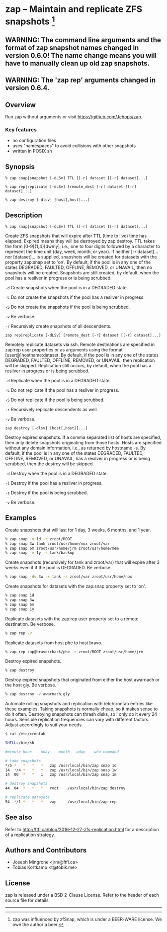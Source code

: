 * zap -- Maintain and replicate ZFS snapshots [1]

** WARNING: The command line arguments and the format of zap snapshot names changed in version 0.6.0!  The name change means you will have to manually clean up old zap snapshots.
** WARNING: The 'zap rep' arguments changed in version 0.6.4.
** Overview
   Run zap without arguments or visit https://github.com/Jehops/zap.
*** Key features
    - no configuration files
    - uses "namespaces" to avoid collisions with other snapshots
    - written in POSIX sh

** Synopsis
   =% zap snap|snapshot [-dLSv] TTL [[-r] dataset [[-r] dataset]...]=

   =% zap rep|replicate [-dLSv] [remote_dest [-r] dataset [[-r] dataset]...]=

   =% zap destroy [-dlsv] [host[,host]...]=
** Description
   =% zap snap|snapshot [-dLSv] TTL [[-r] dataset [[-r] dataset]...]=

   Create ZFS snapshots that will expire after TTL (time to live) time has
   elapsed.  Expired means they will be destroyed by zap destroy.  TTL
   takes the form [0-9]{1,4}[dwmy], i.e., one to four digits followed by a
   character to represent the time unit (day, week, month, or year).  If neither
   [-r dataset]... nor [dataset]... is supplied, snapshots will be created for
   datasets with the property zap:snap set to 'on'.  By default, if the pool is
   in any one of the states DEGRADED, FAULTED, OFFLINE, REMOVED, or UNAVAIL,
   then no snapshots will be created.  Snapshots are still created, by default,
   when the pool has a resilver in progress or is being scrubbed.

   =-d=  Create snapshots when the pool is in a DEGRADED state.

   =-L=  Do not create the snapshots if the pool has a resilver in progress.

   =-S=  Do not create the snapshots if the pool is being scrubbed.

   =-v=  Be verbose.

   =-r=  Recursively create snapshots of all descendents.

   =zap rep|replicate [-dLSv] [remote_dest [-r] dataset [[-r] dataset]...]=

   Remotely replicate datasets via ssh.  Remote destinations are specified in
   zap:rep user properties or as arguments using the format
   [user@]hostname:dataset.  By default, if the pool is in any one of the states
   DEGRADED, FAULTED, OFFLINE, REMOVED, or UNAVAIL, then replication will be
   skipped.  Replication still occurs, by default, when the pool has a resilver
   in progress or is being scrubbed.

   =-d=  Replicate when the pool is in a DEGRADED state.

   =-L=  Do not replicate if the pool has a resilver in progress.

   =-S=  Do not replicate if the pool is being scrubbed.

   =-r=  Recursively replicate descendents as well.

   =-v=  Be verbose.

   =zap destroy [-dlsv] [host[,host2]...]=

   Destroy expired snapshots.  If a comma separated list of hosts are specified,
   then only delete snapshots originating from those hosts.  Hosts are specified
   without any domain information, i.e., as returned by hostname -s.  By
   default, if the pool is in any one of the states DEGRADED, FAULTED, OFFLINE,
   REMOVED, or UNAVAIL, has a resilver in progress or is being scrubbed, then
   the destroy will be skipped.

   =-d=  Destroy when the pool is in a DEGRADED state.

   =-l=  Destroy if the pool has a resilver in progress.

   =-s=  Destroy if the pool is being scrubbed.

   =-v=  Be verbose.

** Examples
   Create snapshots that will last for 1 day, 3 weeks, 6 months, and 1 year.
#+BEGIN_SRC sh
   % zap snap -v 1d -r zroot/ROOT
   % zap snap 3w tank zroot/usr/home/nox zroot/var
   % zap snap 6m zroot/usr/home/jrm zroot/usr/home/mem
   % zap snap -v 1y -r tank/backup
#+END_SRC

   Create snapshots (recursively for tank and zroot/var) that will expire after
   3 weeks even if if the pool is DEGRADED.  Be verbose.
#+BEGIN_SRC sh
   % zap snap -dv 3w -r tank -r zroot/var zroot/usr/home/nox
#+END_SRC

   Create snapshots for datasets with the zap:snap property set to 'on'.
#+BEGIN_SRC sh
   % zap snap 1d
   % zap snap 3w
   % zap snap 6m
   % zap snap 1y
#+END_SRC

   Replicate datasets with the zap:rep user property set to a remote
   destination.  Be verbose.
#+BEGIN_SRC sh
   % zap rep -v
#+END_SRC

   Replicate datasets from host phe to host bravo.
#+BEGIN_SRC sh
   % zap rep zap@bravo:rback/phe -r zroot/ROOT zroot/usr/home/jrm
#+END_SRC

   Destroy expired snapshots.
#+BEGIN_SRC sh
   % zap destroy
#+END_SRC

   Destroy expired snapshots that originated from either the host awarnach or
   the host gly.  Be verbose.
#+BEGIN_SRC sh
   % zap destroy -v awarnach,gly
#+END_SRC

   Automate rolling snapshots and replication with /etc/crontab entries like these examples.  Taking snapshots is normally cheap, so it makes sense to do it often.  Destroying snapshots can thrash disks, so I only do it every 24 hours.  Sensible replication frequencies can vary with different factors.  Adjust accordingly to suit your needs.
#+BEGIN_SRC sh
$ cat /etc/crontab

SHELL=/bin/sh

#minute	hour	mday	month	wday	who	command

# take snapshots
*/5	*	*	*	*	zap	/usr/local/bin/zap snap 1d
14	*/4	*	*	*	zap	/usr/local/bin/zap snap 1w
14	00	*	*	1	zap	/usr/local/bin/zap snap 1m

# destroy snapshots
44	04	*	*	*	root	/usr/local/bin/zap destroy

# replicate datasets
54	*/1	*	*	*	zap     /usr/local/bin/zap rep
#+END_SRC
** See also
   Refer to http://ftfl.ca/blog/2016-12-27-zfs-replication.html for a
   description of a replication strategy.
** Authors and Contributors
   - Joseph Mingrone <jrm@ftfl.ca>
   - Tobias Kortkamp <t@tobik.me>
** License
   zap is released under a BSD 2-Clause License.  Refer to the header of each
   source file for details.

-----

[1] zap was influenced by zfSnap, which is under a BEER-WARE license.  We owe the author a beer.
